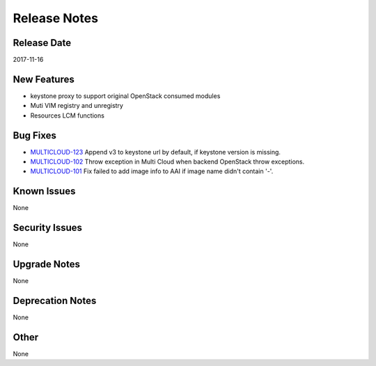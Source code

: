 =============
Release Notes
=============

Release Date
------------
2017-11-16


New Features
------------
* keystone proxy to support original OpenStack consumed modules
* Muti VIM registry and unregistry
* Resources LCM functions

Bug Fixes
---------
- `MULTICLOUD-123 <https://jira.onap.org/browse/MULTICLOUD-123>`_
  Append v3 to keystone url by default, if keystone version is missing.

- `MULTICLOUD-102 <https://jira.onap.org/browse/MULTICLOUD-102>`_
  Throw exception in Multi Cloud when backend OpenStack throw exceptions.

- `MULTICLOUD-101 <https://jira.onap.org/browse/MULTICLOUD-101>`_
  Fix failed to add image info to AAI if image name didn't contain '-'.
  

Known Issues
------------
None

Security Issues
---------------
None

Upgrade Notes
-------------
None

Deprecation Notes
-----------------
None

Other
-----
None
